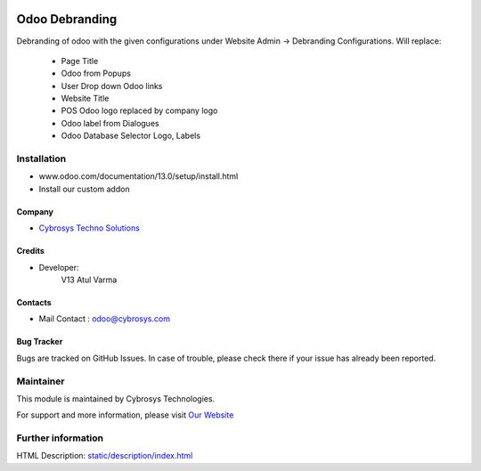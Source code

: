 .. image:: https://img.shields.io/badge/licence-AGPL--3-blue.svg
    :target: http://www.gnu.org/licenses/agpl-3.0-standalone.html
    :alt: License: AGPL-3

===============
Odoo Debranding
===============

Debranding of odoo with the given configurations under Website Admin -> Debranding Configurations.
Will replace:

 - Page Title
 - Odoo from Popups
 - User Drop down Odoo links
 - Website Title
 - POS Odoo logo replaced by company logo
 - Odoo label from Dialogues
 - Odoo Database Selector Logo, Labels

Installation
============
- www.odoo.com/documentation/13.0/setup/install.html
- Install our custom addon

Company
-------
* `Cybrosys Techno Solutions <https://cybrosys.com/>`__

Credits
-------
* Developer:
   V13 Atul Varma

Contacts
--------
* Mail Contact : odoo@cybrosys.com

Bug Tracker
-----------
Bugs are tracked on GitHub Issues. In case of trouble, please check there if your issue has already been reported.

Maintainer
==========
.. image:: https://cybrosys.com/images/logo.png
   :target: https://cybrosys.com

This module is maintained by Cybrosys Technologies.

For support and more information, please visit `Our Website <https://cybrosys.com/>`__

Further information
===================
HTML Description: `<static/description/index.html>`__


